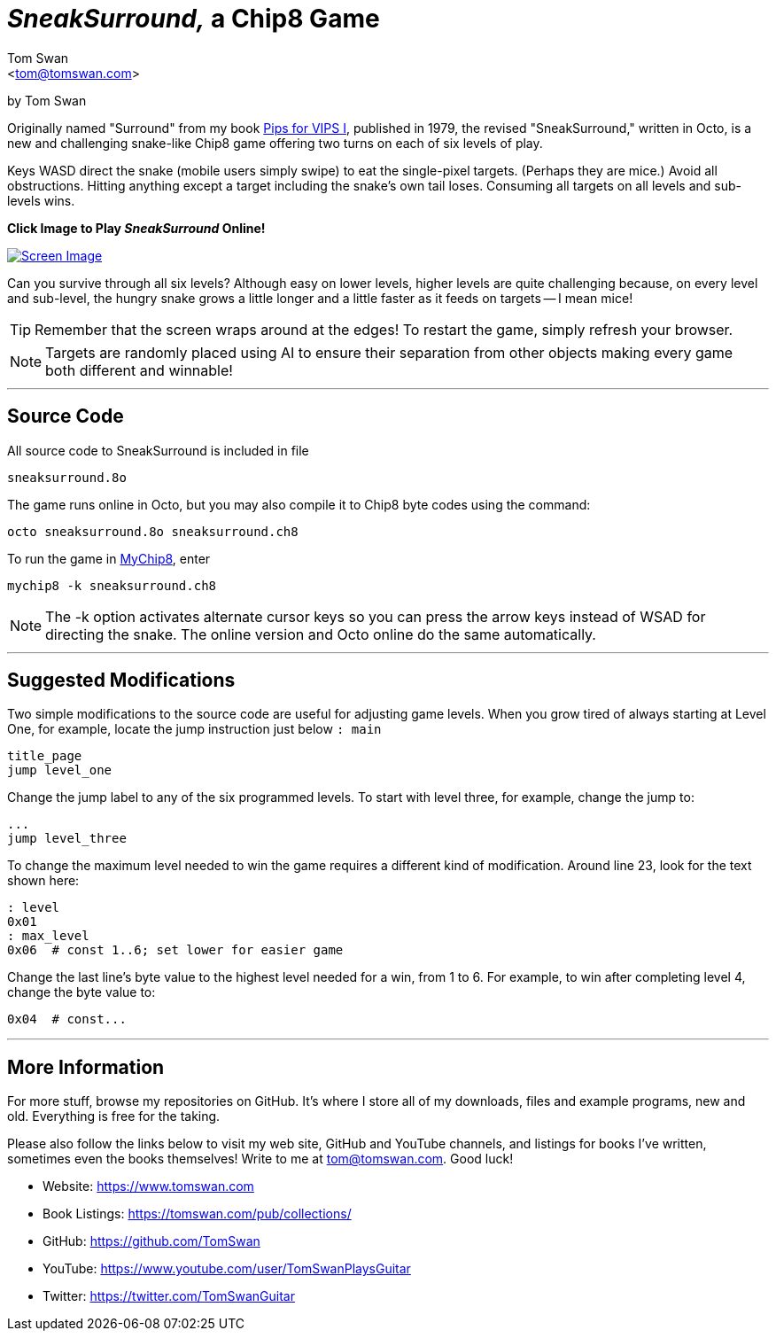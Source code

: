 // README.adoc - (C) 2020 by Tom Swan - GPLv3 (see license.txt)

:author: Tom Swan
:email: <tom@tomswan.com>
:description: SneakSurround, a snake-like Chip8 game for the Cosmac VIP
:keywords: GAMES VINTAGE PROGRAMMING CHIP8 OCTO RCA COSMAC VIP 
:copyright: © 2020 by Tom Swan
:favicon: https://www.tomswan.com/image/favicon.png
:icons: font
:idprefix:
:idseparator: -
:sectanchors:
:imagesdir: image
:license: LICENSE.txt[License Text]
:dot: .
:ellipsis: …
:hatch: #
:pilcrow: ¶
:star: *
:tilde: ~
:ul: _

:pips: https://github.com/TomSwan/pips-for-vips
:mychip8: https://github.com/TomSwan/mychip8

= _SneakSurround,_ a Chip8 Game 

by Tom Swan

Originally named "Surround" from my book link:{pips}[Pips for VIPS I], published in 1979, the revised "SneakSurround," written in Octo, is a new and challenging snake-like Chip8 game offering two turns on each of six levels of play.

Keys WASD direct the snake (mobile users simply swipe) to eat the single-pixel targets. (Perhaps they are mice.) Avoid all obstructions. Hitting anything except a target including the snake's own tail loses. Consuming all targets on all levels and sub-levels wins. 

[red yellow-background big]*Click Image to Play _SneakSurround_ Online!*

image::sneaksurround-screen.png[Screen Image, float="right", link="https://tomswan.com/pub/sneaksurround"]

Can you survive through all six levels? Although easy on lower levels, higher levels are quite challenging because, on every level and sub-level, the hungry snake grows a little longer and a little faster as it feeds on targets -- I mean mice!

TIP: Remember that the screen wraps around at the edges! To restart the game, simply refresh your browser.

NOTE: Targets are randomly placed using AI to ensure their separation from other objects making every game both different and winnable!

- - -

// -----------------------------------------------------------------

== Source Code

All source code to SneakSurround is included in file

    sneaksurround.8o

The game runs online in Octo, but you may also compile it to Chip8 byte codes using the command:

    octo sneaksurround.8o sneaksurround.ch8

To run the game in link:{mychip8}[MyChip8], enter

    mychip8 -k sneaksurround.ch8

NOTE: The -k option activates alternate cursor keys so you can press the arrow keys instead of WSAD for directing the snake. The online version and Octo online do the same automatically.

- - -

// -----------------------------------------------------------------

== Suggested Modifications

Two simple modifications to the source code are useful for adjusting game levels. When you grow tired of always starting at Level One, for example, locate the jump instruction just below `: main` 

----
title_page
jump level_one
----

Change the jump label to any of the six programmed levels. To start with level three, for example, change the jump to:

----
...
jump level_three
----

To change the maximum level needed to win the game requires a different kind of modification. Around line 23, look for the text shown here:

----
: level
0x01
: max_level
0x06  # const 1..6; set lower for easier game
----

Change the last line's byte value to the highest level needed for a win, from 1 to 6. For example, to win after completing level 4, change the byte value to:

----
0x04  # const...
----

- - -

// -----------------------------------------------------------------

[[info]]
== More Information

For more stuff, browse my repositories on GitHub. It's where I store all of my downloads, files and example programs, new and old. Everything is free for the taking. 

Please also follow the links below to visit my web site, GitHub and YouTube channels, and listings for books I've written, sometimes even the books themselves! Write to me at tom@tomswan.com. Good luck!

- Website: https://www.tomswan.com

- Book Listings: https://tomswan.com/pub/collections/

- GitHub: https://github.com/TomSwan

- YouTube: https://www.youtube.com/user/TomSwanPlaysGuitar

- Twitter: https://twitter.com/TomSwanGuitar
